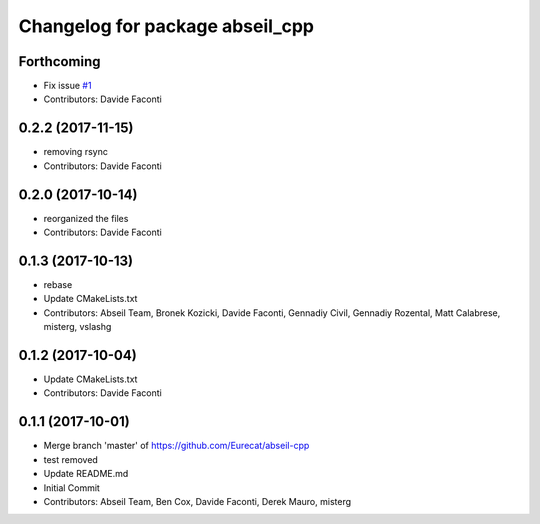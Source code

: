 ^^^^^^^^^^^^^^^^^^^^^^^^^^^^^^^^
Changelog for package abseil_cpp
^^^^^^^^^^^^^^^^^^^^^^^^^^^^^^^^

Forthcoming
-----------
* Fix issue `#1 <https://github.com/Eurecat/abseil-cpp/issues/1>`_
* Contributors: Davide Faconti

0.2.2 (2017-11-15)
------------------
* removing rsync
* Contributors: Davide Faconti

0.2.0 (2017-10-14)
------------------
* reorganized the files
* Contributors: Davide Faconti

0.1.3 (2017-10-13)
------------------
* rebase
* Update CMakeLists.txt
* Contributors: Abseil Team, Bronek Kozicki, Davide Faconti, Gennadiy Civil, Gennadiy Rozental, Matt Calabrese, misterg, vslashg

0.1.2 (2017-10-04)
------------------
* Update CMakeLists.txt
* Contributors: Davide Faconti

0.1.1 (2017-10-01)
------------------
* Merge branch 'master' of https://github.com/Eurecat/abseil-cpp
* test removed
* Update README.md
* Initial Commit
* Contributors: Abseil Team, Ben Cox, Davide Faconti, Derek Mauro, misterg
